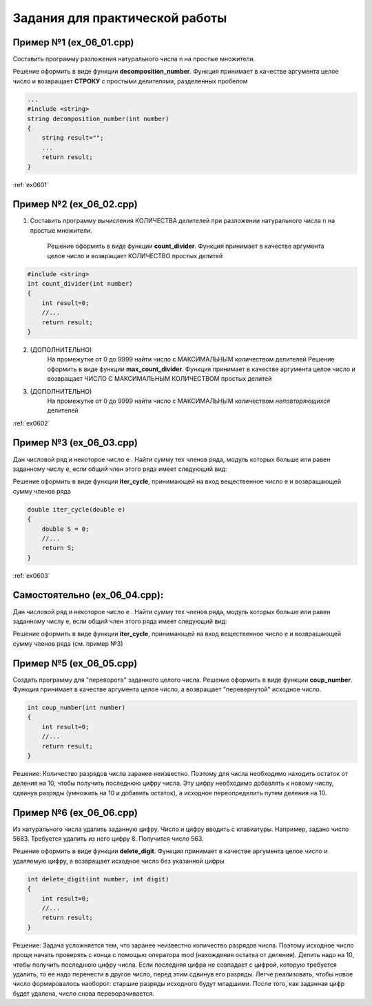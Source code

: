 Задания для практической работы
--------------------------------

Пример №1 (ex_06_01.cpp)
'''''''''''''''''''''''''

Составить программу разложения натурального числа n на простые множители.

Решение оформить в виде функции **decomposition_number**. Функция принимает в качестве аргумента целое число и возвращает **СТРОКУ** c простыми делителями, разделенных пробелом

.. code-block:: cpp

    ...
    #include <string>
    string decomposition_number(int number)
    {
        string result=""; 
        ...
        return result;
    }

:ref:`ex0601`

Пример №2 (ex_06_02.cpp)
''''''''''''''''''''''''''

1) Составить программу вычисления КОЛИЧЕСТВА делителей при разложении натурального числа n на простые множители.

    Решение оформить в виде функции **count_divider**. Функция принимает в качестве аргумента целое число и 
    возвращает КОЛИЧЕСТВО простых делитей

.. code-block:: cpp

    #include <string>
    int count_divider(int number)
    {
        int result=0;
        //...
        return result;
    }

2) (ДОПОЛНИТЕЛЬНО)
    На промежутке от 0 до 9999 найти число с МАКСИМАЛЬНЫМ количеством делителей
    Решение оформить в виде функции **max_count_divider**. 
    Функция принимает в качестве аргумента целое число и возвращает ЧИСЛО С МАКСИМАЛЬНЫМ КОЛИЧЕСТВОМ простых делитей

3) (ДОПОЛНИТЕЛЬНО)
        На промежутке от 0 до 9999 найти число с МАКСИМАЛЬНЫМ количеством *неповторяющихся* делителей

:ref:`ex0602`

Пример №3 (ex_06_03.cpp)
'''''''''''''''''''''''''' 

Дан числовой ряд и некоторое число e . Найти сумму тех чле­нов ряда, модуль которых больше или равен заданному числу е, если общий член этого ряда имеет следующий вид:

.. fugure:: img/ex_06_03.png
	:scale: 100%
	:align: center

Решение оформить в виде функции **iter_cycle**, принимающей на вход вещественное число e и возвращающей сумму членов ряда 

.. code-block:: cpp

	double iter_cycle(double e)
	{
	    double S = 0;
	    //...
	    return S;
	}

:ref:`ex0603`

Самостоятельно (ex_06_04.cpp): 
'''''''''''''''''''''''''''''''

Дан числовой ряд и некоторое число e . Найти сумму тех чле­нов ряда, модуль которых больше или равен заданному числу е, если общий член этого ряда имеет следующий вид:

.. fugure:: img/ex_06_04.png
	:scale: 100%
	:align: center

Решение оформить в виде функции **iter_cycle**, принимающей на вход вещественное число e и возвращающей сумму членов ряда (см. пример №3) 



Пример №5 (ex_06_05.cpp)
''''''''''''''''''''''''''

Создать программу для "переворота" заданного целого числа.
Решение оформить в виде функции **coup_number**.  Функция принимает в качестве аргумента целое число, а возвращает "перевернутой" исходное число.

.. code-block:: cpp

    int coup_number(int number)
    {
        int result=0;
        //...
        return result;
    }

Решение:
Количество разрядов числа заранее неизвестно. Поэтому для числа необходимо находить остаток от деления на 10, чтобы получить последнюю цифру числа. Эту цифру необходимо добавлять  к новому числу, сдвинув разряды (умножить на 10 и добавить остаток), а исходное переопределить путем деления на 10. 

Пример №6 (ex_06_06.cpp)
''''''''''''''''''''''''''

Из натурального числа удалить заданную цифру. Число и цифру вводить с клавиатуры.
Например, задано число 5683. Требуется удалить из него цифру 8. Получится число 563.

Решение оформить в виде функции **delete_digit**.  Функция принимает в качестве аргумента целое число и удаляемую цифру, а возвращает исходное число без указанной цифры

.. code-block:: cpp

    int delete_digit(int number, int digit)
    {
        int result=0;
        //...
        return result;
    }

Решение:
Задача усложняется тем, что заранее неизвестно количество разрядов числа. Поэтому исходное число проще начать проверять с конца с помощью оператора mod (нахождения остатка от деления). Делить надо на 10, чтобы получить последнюю цифру числа. Если последняя цифра не совпадает с цифрой, которую требуется удалить, то ее надо перенести в другое число, перед этим сдвинув его разряды. Легче реализовать, чтобы новое число формировалось наоборот: старшие разряды исходного будут младшими. После того, как заданная цифр будет удалена, число снова переворачивается.

